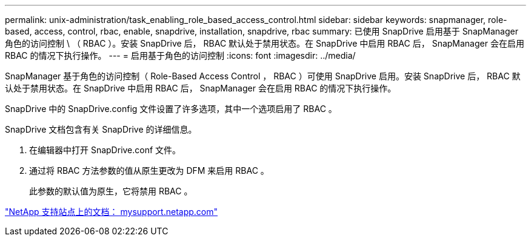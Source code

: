 ---
permalink: unix-administration/task_enabling_role_based_access_control.html 
sidebar: sidebar 
keywords: snapmanager, role-based, access, control, rbac, enable, snapdrive, installation, snapdrive, rbac 
summary: 已使用 SnapDrive 启用基于 SnapManager 角色的访问控制 \ （ RBAC ）。安装 SnapDrive 后， RBAC 默认处于禁用状态。在 SnapDrive 中启用 RBAC 后， SnapManager 会在启用 RBAC 的情况下执行操作。 
---
= 启用基于角色的访问控制
:icons: font
:imagesdir: ../media/


[role="lead"]
SnapManager 基于角色的访问控制（ Role-Based Access Control ， RBAC ）可使用 SnapDrive 启用。安装 SnapDrive 后， RBAC 默认处于禁用状态。在 SnapDrive 中启用 RBAC 后， SnapManager 会在启用 RBAC 的情况下执行操作。

SnapDrive 中的 SnapDrive.config 文件设置了许多选项，其中一个选项启用了 RBAC 。

SnapDrive 文档包含有关 SnapDrive 的详细信息。

. 在编辑器中打开 SnapDrive.conf 文件。
. 通过将 RBAC 方法参数的值从原生更改为 DFM 来启用 RBAC 。
+
此参数的默认值为原生，它将禁用 RBAC 。



http://mysupport.netapp.com/["NetApp 支持站点上的文档： mysupport.netapp.com"]
